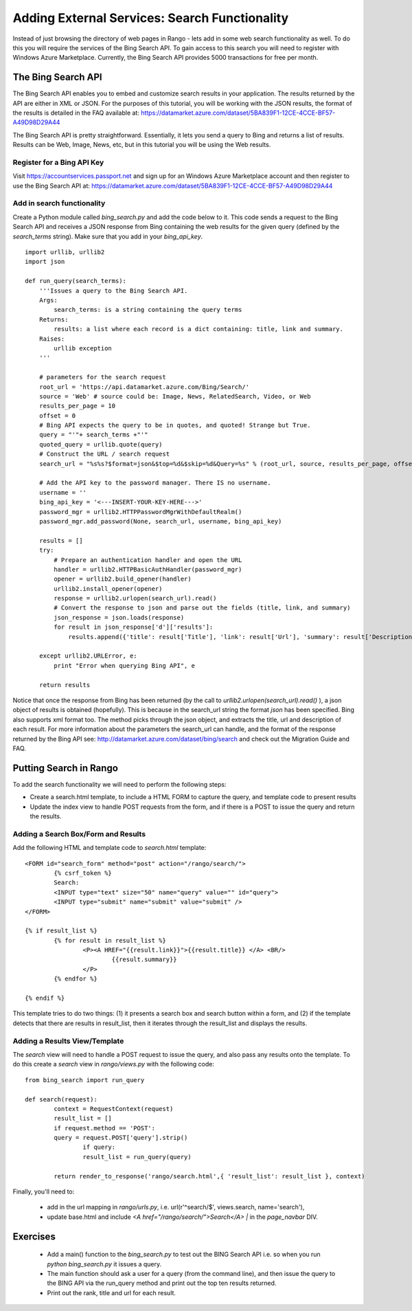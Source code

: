 Adding External Services: Search Functionality
==============================================

Instead of just browsing the directory of web pages in Rango - lets add in some web search functionality as well. To do this you will require the services of the Bing Search API. To gain access to this search you will need to register with Windows Azure Marketplace. Currently, the Bing Search API provides 5000 transactions for free per month.

The Bing Search API
-------------------
The Bing Search API enables you to embed and customize search results in your application. The results returned by the API are either in XML or JSON. For the purposes of this tutorial, you will be working with the JSON results, the format of the results is detailed in the FAQ available at: https://datamarket.azure.com/dataset/5BA839F1-12CE-4CCE-BF57-A49D98D29A44

The Bing Search API is pretty straightforward. Essentially, it lets you send a query to Bing and returns a list of results. Results can be Web, Image, News, etc, but in this tutorial you will be using the Web results.

Register for a Bing API Key
...........................
Visit https://accountservices.passport.net and sign up for an Windows Azure Marketplace account and then register to use the Bing Search API at: https://datamarket.azure.com/dataset/5BA839F1-12CE-4CCE-BF57-A49D98D29A44

Add in search functionality
...........................
Create a Python module called *bing_search.py* and add the code below to it. This code sends a request to the Bing Search API and receives a JSON response from Bing containing the web results for the given query (defined by the *search_terms* string). Make sure that you add in your *bing_api_key*.


::

	import urllib, urllib2
	import json

	def run_query(search_terms):   
	    '''Issues a query to the Bing Search API.
	    Args:
	        search_terms: is a string containing the query terms
	    Returns:
	        results: a list where each record is a dict containing: title, link and summary.
	    Raises:
	        urllib exception
	    '''
    
	    # parameters for the search request
	    root_url = 'https://api.datamarket.azure.com/Bing/Search/'
	    source = 'Web' # source could be: Image, News, RelatedSearch, Video, or Web
	    results_per_page = 10
	    offset = 0
	    # Bing API expects the query to be in quotes, and quoted! Strange but True.
	    query = "'"+ search_terms +"'" 
	    quoted_query = urllib.quote(query)
	    # Construct the URL / search request
	    search_url = "%s%s?$format=json&$top=%d&$skip=%d&Query=%s" % (root_url, source, results_per_page, offset, quoted_query)
    
	    # Add the API key to the password manager. There IS no username.
	    username = ''
	    bing_api_key = '<---INSERT-YOUR-KEY-HERE--->'
	    password_mgr = urllib2.HTTPPasswordMgrWithDefaultRealm()
	    password_mgr.add_password(None, search_url, username, bing_api_key)
    
	    results = []
	    try:
	        # Prepare an authentication handler and open the URL
	        handler = urllib2.HTTPBasicAuthHandler(password_mgr)
	        opener = urllib2.build_opener(handler)
	        urllib2.install_opener(opener)
	        response = urllib2.urlopen(search_url).read()
	        # Convert the response to json and parse out the fields (title, link, and summary)
	        json_response = json.loads(response)
	        for result in json_response['d']['results']:
	            results.append({'title': result['Title'], 'link': result['Url'], 'summary': result['Description']} )
                        
	    except urllib2.URLError, e:
	        print "Error when querying Bing API", e
            
	    return results


Notice that once the response from Bing has been returned (by the call to *urllib2.urlopen(search_url).read()* ), a json object of results is obtained (hopefully). This is because in the search_url string the format *json* has been specified. Bing also supports xml format too. The method picks through the json object, and extracts the title, url and description of each result. For more information about the parameters the search_url can handle, and the format of the response returned by the Bing API see: http://datamarket.azure.com/dataset/bing/search and check out the Migration Guide and FAQ.


Putting Search in Rango
-----------------------

To add the search functionality we will need to perform the following steps:

* Create a search.html template, to include a HTML FORM to capture the query, and template code to present results
* Update the index view to handle POST requests from the form, and if there is a POST to issue the query and return the results.



Adding a Search Box/Form and Results
....................................

Add the following HTML and template code to *search.html* template:

::

	<FORM id="search_form" method="post" action="/rango/search/">
		{% csrf_token %}
		Search:
		<INPUT type="text" size="50" name="query" value="" id="query">
		<INPUT type="submit" name="submit" value="submit" />
	</FORM>

	{% if result_list %}
		{% for result in result_list %}
			<P><A HREF="{{result.link}}">{{result.title}} </A> <BR/>
				{{result.summary}}
			</P>
		{% endfor %}

	{% endif %}

This template tries to do two things: (1) it presents a search box and search button within a form, and (2) if the template detects that there are results in result_list, then it iterates through the result_list and displays the results. 

Adding a Results View/Template
..............................
The *search* view will need to handle a POST request to issue the query, and also pass any results onto the template.
To do this create a *search* view in *rango/views.py* with the following code:

::


	from bing_search import run_query

	def search(request):
		context = RequestContext(request)
		result_list = []
		if request.method == 'POST':
	    	query = request.POST['query'].strip()
			if query:
	    		result_list = run_query(query)

		return render_to_response('rango/search.html',{ 'result_list': result_list }, context)


Finally, you'll need to:

	* add in the url mapping in *rango/urls.py*, i.e.  url(r'^search/$', views.search, name='search'),
	* update base.html and include  *<A href="/rango/search/">Search</A> |* in the *page_navbar* DIV.


Exercises
---------

	* Add a main() function to the *bing_search.py* to test out the BING Search API i.e. so when you run *python bing_search.py* it issues a query.
	* The main function should ask a user for a query (from the command line), and then issue the query to the BING API via the run_query method and print out the top ten  results returned. 
	* Print out the rank, title and url for each result.


